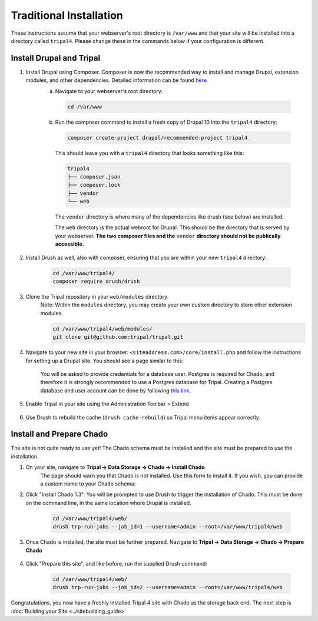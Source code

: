 
Traditional Installation
===========================

These instructions assume that your webserver's root directory is ``/var/www`` and that your site will be installed into a directory called ``tripal4``. Please change these in the commands below if your configuration is different.


Install Drupal and Tripal
-------------------------

1. Install Drupal using Composer. Composer is now the recommended way to install and manage Drupal, extension modules, and other dependencies. Detailed information can be found `here <https://www.drupal.org/docs/develop/using-composer/using-composer-to-install-drupal-and-manage-dependencies>`_.
    a. Navigate to your webserver's root directory:

      .. code-block:: shell

        cd /var/www
    
    b. Run the composer command to install a fresh copy of Drupal 10 into the ``tripal4`` directory:
    
      .. code-block:: shell
      
        composer create-project drupal/recommended-project tripal4

      This should leave you with a ``tripal4`` directory that looks something like this:

      .. code-block:: shell

        tripal4
        ├── composer.json
        ├── composer.lock
        ├── vendor
        └── web
      
      The ``vendor`` directory is where many of the dependencies like drush (see below) are installed.
      
      The ``web`` directory is the actual webroot for Drupal. This should be the directory that is served by your webserver. **The two composer files and the** ``vendor`` **directory should not be publically accessible.**

2. Install Drush as well, also with composer, ensuring that you are within your new ``tripal4`` directory:

    .. code-block:: shell

      cd /var/www/tripal4/
      composer require drush/drush

3. Clone the Tripal repository in your ``web/modules`` directory.
    Note: Within the ``modules`` directory, you may create your own custom directory to store other extension modules.
    
    .. code-block:: shell
      
      cd /var/www/tripal4/web/modules/
      git clone git@github.com:tripal/tripal.git

4. Navigate to your new site in your browser: ``<siteaddress.com>/core/install.php`` and follow the instructions for setting up a Drupal site. You should see a page similar to this:
    
    .. image:: traditional.1.install_step_1.png
        :width: 600
        :alt: Drupal Installation, Step 1.

    You will be asked to provide credentials for a database user. Postgres is required for Chado, and therefore it is strongly recommended to use a Postgres database for Tripal.
    Creating a Postgres database and user account can be done by following `this link <https://www.drupal.org/docs/getting-started/installing-drupal/create-a-database#create-a-database-using-postgresql>`_.

    .. image:: traditional.2.install_step_4.png
        :width: 600
        :alt: Drupal Installation, Step 4

5. Enable Tripal in your site using the Administration Toolbar > Extend

    .. image:: traditional.3.enable_tripal.png
        :width: 600
        :alt: Enable Tripal, Tripal Chado, and Tripal BioDB

6. Use Drush to rebuild the cache (``drush cache-rebuild``) so Tripal menu items appear correctly.


Install and Prepare Chado
-------------------------

The site is not quite ready to use yet! The Chado schema must be installed and the site must be prepared to use the installation.

1. On your site, navigate to **Tripal →  Data Storage → Chado → Install Chado**
    The page should warn you that Chado is not installed. Use this form to install it. If you wish, you can provide a custom name to your Chado schema:

    .. image:: traditional.4.chado_install.png
      :width: 600
      :alt: Install Chado, optionally provide custom schema name.

2. Click "Install Chado 1.3". You will be prompted to use Drush to trigger the installation of Chado. This must be done on the command line, in the same location where Drupal is installed.

    .. code-block:: shell

      cd /var/www/tripal4/web/
      drush trp-run-jobs --job_id=1 --username=admin --root=/var/www/tripal4/web

3. Once Chado is installed, the site must be further prepared. Navigate to **Tripal → Data Storage → Chado → Prepare Chado**

    .. image:: traditional.5.chado_prepare.png
      :width: 600
      :alt: Prepare the site to use Chado.

4. Click "Prepare this site", and like before, run the supplied Drush command:

    .. code-block:: shell

      cd /var/www/tripal4/web/
      drush trp-run-jobs --job_id=2 --username=admin --root=/var/www/tripal4/web

Congratulations, you now have a freshly installed Tripal 4 site with Chado as the storage back end. The next step is :doc:`Building your Site <../sitebuilding_guide>` 